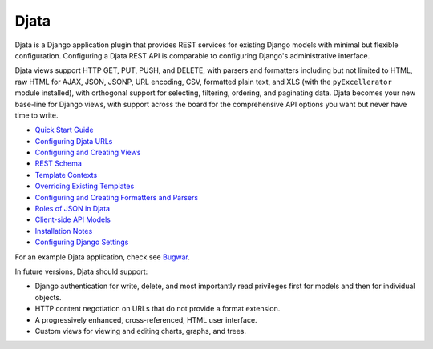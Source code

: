 
Djata
=====

Djata is a Django application plugin that provides REST services for
existing Django models with minimal but flexible configuration.
Configuring a Djata REST API is comparable to configuring Django's
administrative interface.

Djata views support HTTP GET, PUT, PUSH, and DELETE, with parsers
and formatters including but not limited to HTML, raw HTML for AJAX,
JSON, JSONP, URL encoding, CSV, formatted plain text, and XLS (with
the ``pyExcellerator`` module installed), with orthogonal support
for selecting, filtering, ordering, and paginating data.  Djata
becomes your new base-line for Django views, with support across
the board for the comprehensive API options you want but never
have time to write.

- `Quick Start Guide <docs/quick-start.rst>`_
- `Configuring Djata URLs <docs/urls.rst>`_
- `Configuring and Creating Views <docs/views.rst>`_
- `REST Schema <docs/rest.rst>`_
- `Template Contexts <docs/context.rst>`_
- `Overriding Existing Templates <docs/templates.rst>`_
- `Configuring and Creating Formatters and Parsers <docs/formats.rst>`_
- `Roles of JSON in Djata <docs/json.rst>`_
- `Client-side API Models <docs/api.rst>`_
- `Installation Notes <docs/install.rst>`_
- `Configuring Django Settings <docs/settings.rst>`_

For an example Djata application, check see 
`Bugwar <http://github.com/fastsoft/bugwar>`_.

In future versions, Djata should support:

- Django authentication for write, delete, and most importantly read
  privileges first for models and then for individual objects.
- HTTP content negotiation on URLs that do not provide a format
  extension.
- A progressively enhanced, cross-referenced, HTML user interface. 
- Custom views for viewing and editing charts, graphs, and trees.


